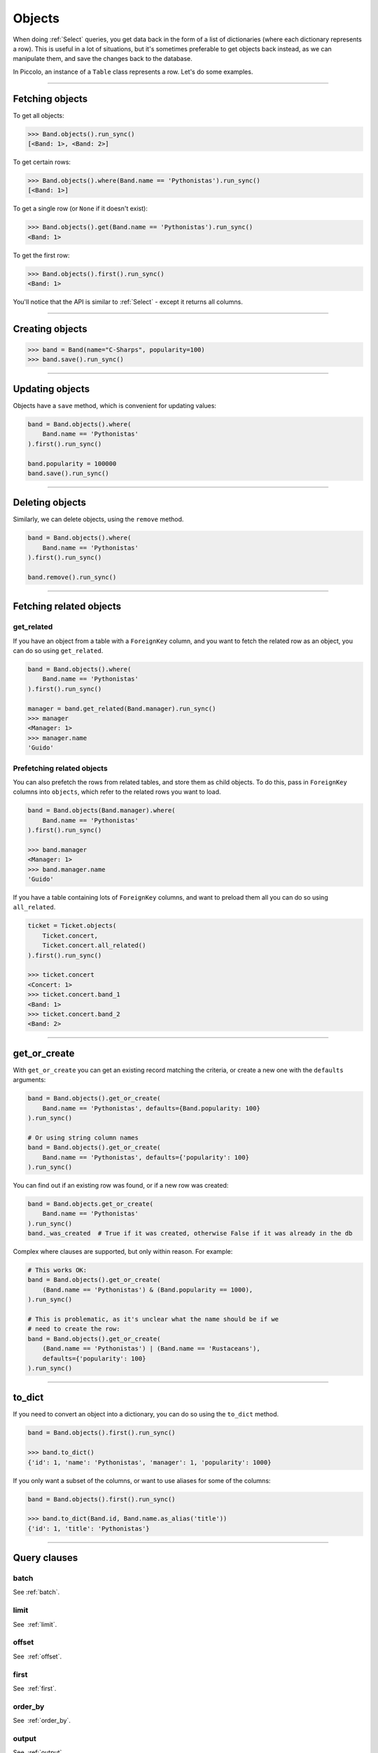 .. _Objects:

Objects
=======

When doing :ref:`Select`  queries, you get data back in the form of a list of
dictionaries (where each dictionary represents a row). This is useful in a lot
of situations, but it's sometimes preferable to get objects back instead, as we
can manipulate them, and save the changes back to the database.

In Piccolo, an instance of a ``Table`` class represents a row. Let's do some
examples.

-------------------------------------------------------------------------------

Fetching objects
----------------

To get all objects:

.. code-block:: python

    >>> Band.objects().run_sync()
    [<Band: 1>, <Band: 2>]

To get certain rows:

.. code-block:: python

    >>> Band.objects().where(Band.name == 'Pythonistas').run_sync()
    [<Band: 1>]

To get a single row (or ``None`` if it doesn't exist):

.. code-block:: python

    >>> Band.objects().get(Band.name == 'Pythonistas').run_sync()
    <Band: 1>

To get the first row:

.. code-block:: python

    >>> Band.objects().first().run_sync()
    <Band: 1>

You'll notice that the API is similar to :ref:`Select` - except it returns all
columns.

-------------------------------------------------------------------------------

Creating objects
----------------

.. code-block:: python

    >>> band = Band(name="C-Sharps", popularity=100)
    >>> band.save().run_sync()

-------------------------------------------------------------------------------

Updating objects
----------------

Objects have a ``save`` method, which is convenient for updating values:

.. code-block:: python

    band = Band.objects().where(
        Band.name == 'Pythonistas'
    ).first().run_sync()

    band.popularity = 100000
    band.save().run_sync()

-------------------------------------------------------------------------------

Deleting objects
----------------

Similarly, we can delete objects, using the ``remove`` method.

.. code-block:: python

    band = Band.objects().where(
        Band.name == 'Pythonistas'
    ).first().run_sync()

    band.remove().run_sync()

-------------------------------------------------------------------------------

Fetching related objects
------------------------

get_related
~~~~~~~~~~~

If you have an object from a table with a ``ForeignKey`` column, and you want
to fetch the related row as an object, you can do so using ``get_related``.

.. code-block:: python

    band = Band.objects().where(
        Band.name == 'Pythonistas'
    ).first().run_sync()

    manager = band.get_related(Band.manager).run_sync()
    >>> manager
    <Manager: 1>
    >>> manager.name
    'Guido'

Prefetching related objects
~~~~~~~~~~~~~~~~~~~~~~~~~~~

You can also prefetch the rows from related tables, and store them as child
objects. To do this, pass in ``ForeignKey`` columns into ``objects``, which
refer to the related rows you want to load.

.. code-block:: python

    band = Band.objects(Band.manager).where(
        Band.name == 'Pythonistas'
    ).first().run_sync()

    >>> band.manager
    <Manager: 1>
    >>> band.manager.name
    'Guido'

If you have a table containing lots of ``ForeignKey`` columns, and want to
preload them all you can do so using ``all_related``.

.. code-block:: python

    ticket = Ticket.objects(
        Ticket.concert,
        Ticket.concert.all_related()
    ).first().run_sync()

    >>> ticket.concert
    <Concert: 1>
    >>> ticket.concert.band_1
    <Band: 1>
    >>> ticket.concert.band_2
    <Band: 2>

-------------------------------------------------------------------------------

get_or_create
-------------

With ``get_or_create`` you can get an existing record matching the criteria,
or create a new one with the ``defaults`` arguments:

.. code-block:: python

    band = Band.objects().get_or_create(
        Band.name == 'Pythonistas', defaults={Band.popularity: 100}
    ).run_sync()

    # Or using string column names
    band = Band.objects().get_or_create(
        Band.name == 'Pythonistas', defaults={'popularity': 100}
    ).run_sync()

You can find out if an existing row was found, or if a new row was created:

.. code-block:: python

    band = Band.objects.get_or_create(
        Band.name == 'Pythonistas'
    ).run_sync()
    band._was_created  # True if it was created, otherwise False if it was already in the db

Complex where clauses are supported, but only within reason. For example:

.. code-block:: python

    # This works OK:
    band = Band.objects().get_or_create(
        (Band.name == 'Pythonistas') & (Band.popularity == 1000),
    ).run_sync()

    # This is problematic, as it's unclear what the name should be if we
    # need to create the row:
    band = Band.objects().get_or_create(
        (Band.name == 'Pythonistas') | (Band.name == 'Rustaceans'),
        defaults={'popularity': 100}
    ).run_sync()

-------------------------------------------------------------------------------

to_dict
-------

If you need to convert an object into a dictionary, you can do so using the
``to_dict`` method.

.. code-block:: python

    band = Band.objects().first().run_sync()

    >>> band.to_dict()
    {'id': 1, 'name': 'Pythonistas', 'manager': 1, 'popularity': 1000}

If you only want a subset of the columns, or want to use aliases for some of
the columns:

.. code-block:: python

    band = Band.objects().first().run_sync()

    >>> band.to_dict(Band.id, Band.name.as_alias('title'))
    {'id': 1, 'title': 'Pythonistas'}

-------------------------------------------------------------------------------

Query clauses
-------------

batch
~~~~~~~

See :ref:`batch`.

limit
~~~~~

See  :ref:`limit`.

offset
~~~~~~

See  :ref:`offset`.

first
~~~~~

See  :ref:`first`.

order_by
~~~~~~~~

See  :ref:`order_by`.

output
~~~~~~

See  :ref:`output`.

where
~~~~~

See :ref:`Where` .
